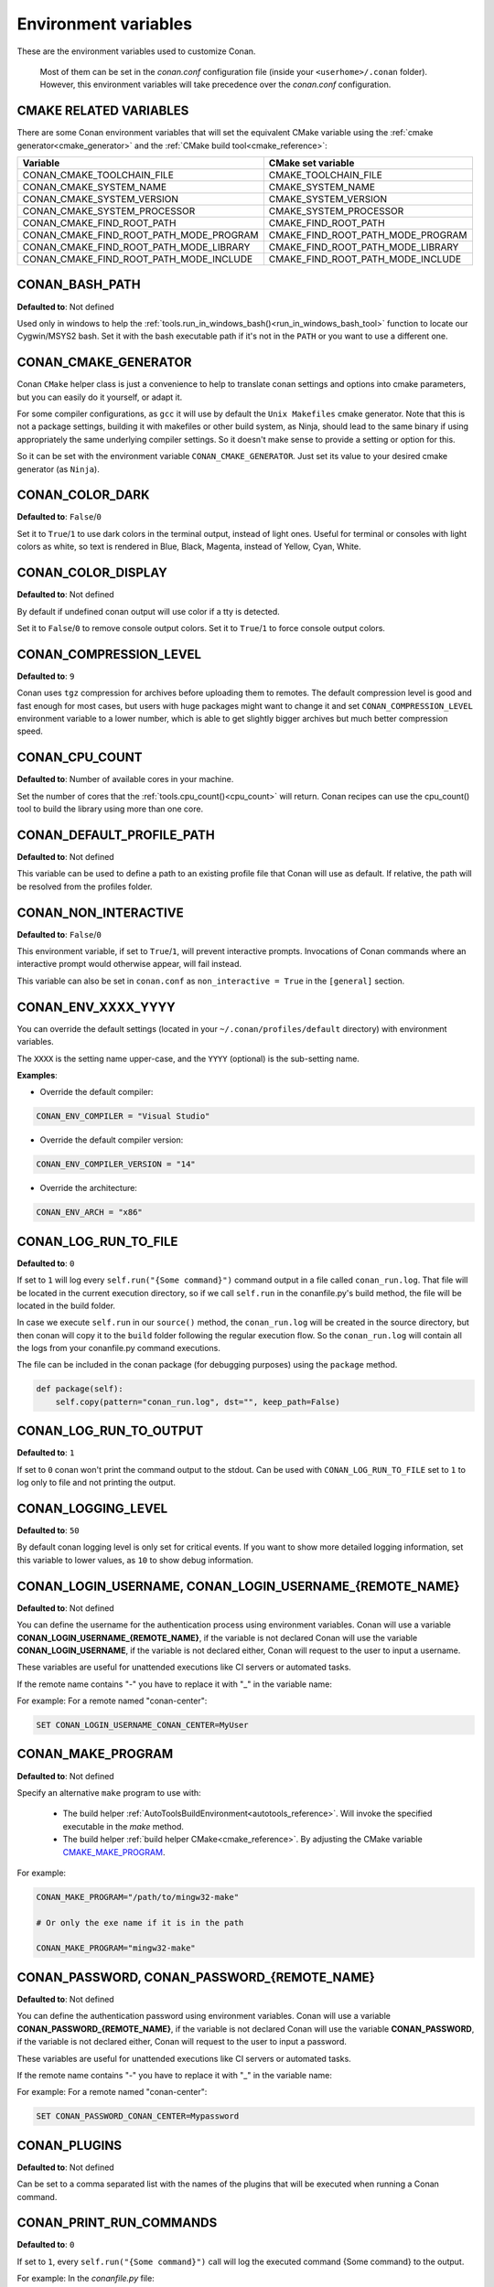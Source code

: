 .. _env_vars:

Environment variables
=====================

These are the environment variables used to customize Conan.

 Most of them can be set in the *conan.conf* configuration file (inside your ``<userhome>/.conan`` folder). However, this environment
 variables will take precedence over the *conan.conf* configuration.

.. _cmake_related_variables:

CMAKE RELATED VARIABLES
-----------------------

There are some Conan environment variables that will set the equivalent CMake variable using the :ref:`cmake generator<cmake_generator>` and
the :ref:`CMake build tool<cmake_reference>`:


+-----------------------------------------+------------------------------------------------------------------------------------------------+
| Variable                                | CMake set variable                                                                             |
+=========================================+================================================================================================+
| CONAN_CMAKE_TOOLCHAIN_FILE              | CMAKE_TOOLCHAIN_FILE                                                                           |
+-----------------------------------------+------------------------------------------------------------------------------------------------+
| CONAN_CMAKE_SYSTEM_NAME                 | CMAKE_SYSTEM_NAME                                                                              |
+-----------------------------------------+------------------------------------------------------------------------------------------------+
| CONAN_CMAKE_SYSTEM_VERSION              | CMAKE_SYSTEM_VERSION                                                                           |
+-----------------------------------------+------------------------------------------------------------------------------------------------+
| CONAN_CMAKE_SYSTEM_PROCESSOR            | CMAKE_SYSTEM_PROCESSOR                                                                         |
+-----------------------------------------+------------------------------------------------------------------------------------------------+
| CONAN_CMAKE_FIND_ROOT_PATH              | CMAKE_FIND_ROOT_PATH                                                                           |
+-----------------------------------------+------------------------------------------------------------------------------------------------+
| CONAN_CMAKE_FIND_ROOT_PATH_MODE_PROGRAM | CMAKE_FIND_ROOT_PATH_MODE_PROGRAM                                                              |
+-----------------------------------------+------------------------------------------------------------------------------------------------+
| CONAN_CMAKE_FIND_ROOT_PATH_MODE_LIBRARY | CMAKE_FIND_ROOT_PATH_MODE_LIBRARY                                                              |
+-----------------------------------------+------------------------------------------------------------------------------------------------+
| CONAN_CMAKE_FIND_ROOT_PATH_MODE_INCLUDE | CMAKE_FIND_ROOT_PATH_MODE_INCLUDE                                                              |
+-----------------------------------------+------------------------------------------------------------------------------------------------+

.. seealso::

    See `CMake cross building wiki <https://www.vtk.org/Wiki/CMake_Cross_Compiling>`_

.. _conan_bash_path_env:

CONAN_BASH_PATH
---------------

**Defaulted to**: Not defined

Used only in windows to help the :ref:`tools.run_in_windows_bash()<run_in_windows_bash_tool>` function
to locate our Cygwin/MSYS2 bash. Set it with the bash executable path if it's not in the ``PATH`` or you want to use a different one.

CONAN_CMAKE_GENERATOR
---------------------

Conan ``CMake`` helper class is just a convenience to help to translate conan
settings and options into cmake parameters, but you can easily do it yourself, or adapt it.

For some compiler configurations, as ``gcc`` it will use by default the ``Unix Makefiles``
cmake generator. Note that this is not a package settings, building it with makefiles or other
build system, as Ninja, should lead to the same binary if using appropriately the same
underlying compiler settings. So it doesn't make sense to provide a setting or option for this.

So it can be set with the environment variable ``CONAN_CMAKE_GENERATOR``. Just set its value 
to your desired cmake generator (as ``Ninja``).

CONAN_COLOR_DARK
----------------

**Defaulted to**: ``False``/``0``

Set it to ``True``/``1`` to use dark colors in the terminal output, instead of light ones.
Useful for terminal or consoles with light colors as white, so text is rendered in Blue, Black, Magenta,
instead of Yellow, Cyan, White.

CONAN_COLOR_DISPLAY
-------------------

**Defaulted to**: Not defined

By default if undefined conan output will use color if a tty is detected.

Set it to ``False``/``0`` to remove console output colors.
Set it to ``True``/``1`` to force console output colors.

CONAN_COMPRESSION_LEVEL
-----------------------

**Defaulted to**: ``9``

Conan uses ``tgz`` compression for archives before uploading them to remotes. The default compression
level is good and fast enough for most cases, but users with huge packages might want to change it and
set ``CONAN_COMPRESSION_LEVEL`` environment variable to a lower number, which is able to get slightly
bigger archives but much better compression speed.

CONAN_CPU_COUNT
---------------

**Defaulted to**: Number of available cores in your machine.

Set the number of cores that the :ref:`tools.cpu_count()<cpu_count>` will return.
Conan recipes can use the cpu_count() tool to build the library using more than one core.

CONAN_DEFAULT_PROFILE_PATH
--------------------------

**Defaulted to**: Not defined

This variable can be used to define a path to an existing profile file that Conan will use
as default. If relative, the path will be resolved from the profiles folder.

CONAN_NON_INTERACTIVE
---------------------

**Defaulted to**: ``False``/``0``

This environment variable, if set to ``True``/``1``, will prevent interactive prompts.
Invocations of Conan commands where an interactive prompt would otherwise appear, will fail instead.

This variable can also be set in ``conan.conf`` as ``non_interactive = True`` in the ``[general]``
section.


CONAN_ENV_XXXX_YYYY
-------------------

You can override the default settings (located in your ``~/.conan/profiles/default`` directory) with environment variables.

The ``XXXX`` is the setting name upper-case, and the ``YYYY`` (optional) is the sub-setting name.

**Examples**:

- Override the default compiler:

.. code-block:: bash

    CONAN_ENV_COMPILER = "Visual Studio"

- Override the default compiler version:

.. code-block:: bash

    CONAN_ENV_COMPILER_VERSION = "14"

- Override the architecture:

.. code-block:: bash

    CONAN_ENV_ARCH = "x86"

.. _conan_log_run_to_file:

CONAN_LOG_RUN_TO_FILE
---------------------

**Defaulted to**: ``0``

If set to ``1`` will log every ``self.run("{Some command}")`` command output in a file called ``conan_run.log``.
That file will be located in the current execution directory, so if we call ``self.run`` in the conanfile.py's build method, the file
will be located in the build folder.

In case we execute ``self.run`` in our ``source()`` method, the ``conan_run.log`` will be created in the source directory, but then conan will copy it
to the ``build`` folder following the regular execution flow. So the ``conan_run.log`` will contain all the logs from your conanfile.py command
executions.

The file can be included in the conan package (for debugging purposes) using the ``package`` method.

.. code-block:: python

        def package(self):
            self.copy(pattern="conan_run.log", dst="", keep_path=False)

CONAN_LOG_RUN_TO_OUTPUT
-----------------------

**Defaulted to**: ``1``

If set to ``0`` conan won't print the command output to the stdout.
Can be used with ``CONAN_LOG_RUN_TO_FILE`` set to ``1`` to log only to file and not printing the output.

CONAN_LOGGING_LEVEL
-------------------

**Defaulted to**: ``50``

By default conan logging level is only set for critical events. If you want
to show more detailed logging information, set this variable to lower values, as ``10`` to show
debug information.

CONAN_LOGIN_USERNAME, CONAN_LOGIN_USERNAME_{REMOTE_NAME}
--------------------------------------------------------

**Defaulted to**: Not defined

You can define the username for the authentication process using environment variables.
Conan will use a variable **CONAN_LOGIN_USERNAME_{REMOTE_NAME}**, if the variable is not
declared Conan will use the variable **CONAN_LOGIN_USERNAME**, if the variable is not declared either,
Conan will request to the user to input a username.

These variables are useful for unattended executions like CI servers or automated tasks.

If the remote name contains "-" you have to replace it with "_" in the variable name:

For example: For a remote named "conan-center":

.. code-block:: bash

    SET CONAN_LOGIN_USERNAME_CONAN_CENTER=MyUser

.. _conan_make_program:

CONAN_MAKE_PROGRAM
------------------

**Defaulted to**: Not defined

Specify an alternative ``make`` program to use with:

    - The build helper :ref:`AutoToolsBuildEnvironment<autotools_reference>`. Will invoke the specified executable in the `make` method.
    - The build helper :ref:`build helper CMake<cmake_reference>`. By adjusting the CMake variable `CMAKE_MAKE_PROGRAM <https://cmake.org/cmake/help/v3.0/variable/CMAKE_MAKE_PROGRAM.html>`_.

For example:

.. code-block:: bash

    CONAN_MAKE_PROGRAM="/path/to/mingw32-make"

    # Or only the exe name if it is in the path

    CONAN_MAKE_PROGRAM="mingw32-make"

CONAN_PASSWORD, CONAN_PASSWORD_{REMOTE_NAME}
--------------------------------------------

**Defaulted to**: Not defined

You can define the authentication password using environment variables.
Conan will use a variable **CONAN_PASSWORD_{REMOTE_NAME}**, if the variable is not
declared Conan will use the variable **CONAN_PASSWORD**, if the variable is not declared either,
Conan will request to the user to input a password.

These variables are useful for unattended executions like CI servers or automated tasks.

If the remote name contains "-" you have to replace it with "_" in the variable name:

For example: For a remote named "conan-center":

.. code-block:: bash

    SET CONAN_PASSWORD_CONAN_CENTER=Mypassword

CONAN_PLUGINS
-------------

**Defaulted to**: Not defined

Can be set to a comma separated list with the names of the plugins that will be executed when running a Conan command.

.. _conan_print_run_commands:

CONAN_PRINT_RUN_COMMANDS
------------------------

**Defaulted to**: ``0``

If set to ``1``, every ``self.run("{Some command}")`` call will log the executed command {Some command} to the output.

For example: In the `conanfile.py` file:

.. code-block:: python

    self.run("cd %s && %s ./configure" % (self.ZIP_FOLDER_NAME, env_line))

Will print to the output (stout and/or file):

.. code-block:: bash

    ----Running------
    > cd zlib-1.2.9 && env LIBS="" LDFLAGS=" -m64   $LDFLAGS" CFLAGS="-mstackrealign -fPIC $CFLAGS -m64  -s -DNDEBUG  " CPPFLAGS="$CPPFLAGS -m64  -s -DNDEBUG  " C_INCLUDE_PATH=$C_INCLUDE_PATH: CPLUS_INCLUDE_PATH=$CPLUS_INCLUDE_PATH: ./configure
    -----------------
    ...

CONAN_READ_ONLY_CACHE
---------------------

**Defaulted to**: Not defined

This environment variable if defined, will make the conan cache read-only. This could prevent
developers to accidentally edit some header of their dependencies while navigating code in their
IDEs.

This variable can also be set in ``conan.conf`` as ``read_only_cache = True`` in the ``[general]``
section.

The packages are made read-only in two points: when a package is built from sources, and when
a package is retrieved from a remote repository.

The packages are not modified for upload, so users should take that into consideration before
uploading packages, as they will be read-only and that could have other side-effects.

.. warning::

    It is not recommended to upload packages directly from developers machines with read-only mode as it could lead to inconsistencies.
    For better reproducibility we recommend that packages are created and uploaded by CI machines.

.. _conan_run_tests:

CONAN_RUN_TESTS
---------------

**Defaulted to**: Not defined (True/False if defined)

This environment variable (if defined) can be used in ``conanfile.py`` to enable/disable the tests for a library or
application.

It can be used as a convention variable and it's specially useful if a library has unit tests
and you are doing :ref:`cross building <cross_building>`, the target binary can't be executed in current
host machine building the package.

It can be defined in your profile files at ``~/.conan/profiles``

.. code-block:: python

    ...
    [env]
    CONAN_RUN_TESTS=False

or declared in command line when invoking :command:`conan install` to reduce the variable scope for conan execution

.. code-block:: bash

    $ conan install . -e CONAN_RUN_TEST=0

See how to retrieve the value with :ref:`tools.get_env() <tools_get_env>` and check a use case
with :ref:`a header only with unit tests recipe <header_only_unit_tests_tip>` while cross building.

See example of build method in ``conanfile.py`` to enable/disable running tests with CMake:

.. code-block:: python

    from conans import ConanFile, CMake, tools

    class HelloConan(ConanFile):
        name = "Hello"
        version = "0.1"

        def build(self):
            cmake = CMake(self)
            cmake.configure()
            cmake.build()
            if tools.get_env("CONAN_RUN_TESTS", True):
                cmake.test()

.. _env_var_conan_skip_vs_project_upgrade:

CONAN_SKIP_VS_PROJECTS_UPGRADE
------------------------------

**Defaulted to**: ``False``/``0``

When set to ``True``/``1``, the :ref:`build_sln_command<build_sln_command>`, the :ref:`msvc_build_command<msvc_build_command>`
and the :ref:`MSBuild()<msbuild>` build helper, will not call ``devenv`` command to upgrade the ``sln`` project, irrespective of
the ``upgrade_project`` parameter value.

CONAN_SYSREQUIRES_MODE
----------------------

**Defaulted to**: ``enabled`` allowed values ``enabled``/``verify``/``disabled``

This environment variable controls whether system packages should be installed into the system
via ``SystemPackageTool`` helper, typically used in :ref:`method_system_requirements`.

See values behavior:

    - ``enabled``: Default value and any call to install method of ``SystemPackageTool`` helper should modify
      the system packages.
    - ``verify``: Display a report of system packages to be installed and abort with exception.
      Useful if you don't want to allow conan to modify your system but you want to get a report of
      packages to be installed.
    - ``disabled``: Display a report of system packages that should be installed but continue the conan execution and
      doesn't install any package in your system. Useful if you want to keep manual control of these dependencies,
      for example in your development environment.

CONAN_SYSREQUIRES_SUDO
----------------------

**Defaulted to**: ``True``/``1``

This environment variable controls whether ``sudo`` is used for installing apt, yum, etc. system
packages via ``SystemPackageTool`` helper, typically used in ``system_requirements()``.
By default when the environment variable does not exist, "True" is assumed, and ``sudo`` is
automatically prefixed in front of package management commands.  If you set this to "False" or "0"
``sudo`` will not be prefixed in front of the commands, however installation or updates of some
packages may fail due to a lack of privilege, depending on the user account Conan is running under.

CONAN_TEMP_TEST_FOLDER
----------------------

**Defaulted to**: ``False``/``0``

Activating this variable will make build folder of *test_package* to be created in the temporary folder of your machine.

.. _conan_trace_file:

CONAN_TRACE_FILE
----------------

**Defaulted to**: Not defined

If you want extra logging information about your conan command executions, you can enable it by setting the ``CONAN_TRACE_FILE`` environment variable.
Set it with an absolute path to a file.

.. code-block:: bash

    export CONAN_TRACE_FILE=/tmp/conan_trace.log

When the conan command is executed, some traces will be appended to the specified file. 
Each line contains a JSON object. The ``_action`` field contains the action type, like ``COMMAND`` for command executions, 
``EXCEPTION`` for errors and ``REST_API_CALL`` for HTTP calls to a remote.

The logger will append the traces until the ``CONAN_TRACE_FILE`` variable is unset or pointed to a different file.

.. seealso::

    Read more here: :ref:`logging_and_debugging` 

CONAN_USER, CONAN_CHANNEL
-------------------------

Environment variables commonly used in ``test_package`` conanfiles, to allow package creation for
different users and channel without modifying the code. They are also the environment variables
that will be checked when using ``self.user`` or ``self.channel`` in ``conanfile.py`` package recipes
in user space, where a user/channel has not been assigned yet (it is assigned when exported in the local cache).

.. seealso::

    Read more about it in :ref:`user_channel`

CONAN_USER_HOME
---------------

**Defaulted to**: Not defined

Allows defining a custom conan cache directory. Can be useful for concurrent builds under different
users in CI, to retrieve and store per-project specific dependencies (useful for deployment, for example).

.. seealso::

    Read more about it in :ref:`custom_cache`

CONAN_USER_HOME_SHORT
---------------------

**Defaulted to**: Not defined

Specify the base folder to be used with the :ref:`short paths<short_paths_reference>` feature. When not specified, the packages
marked as `short_paths` will be stored in the ``C:\.conan`` (or the current drive letter).

If set to ``None``, it will disable the `short_paths` feature in Windows for modern Windows that enable long paths at the system level.


CONAN_USE_ALWAYS_SHORT_PATHS
----------------------------

**Defaulted to**: Not defined

If defined to ``True`` or ``1``, every package will be stored in the *short paths directory* resolved
by Conan after evaluating ``CONAN_USER_HOME_SHORT`` variable (see above). This variable, therefore,
overrides the value defined in recipes for the attribute :ref:`short paths<short_paths_reference>`.


CONAN_VERBOSE_TRACEBACK
-----------------------

**Defaulted to**: ``0``

When an error is raised in a recipe or even in the conan code base, if set to ``1`` it will show the complete traceback to ease the debugging.

CONAN_VS_INSTALLATION_PREFERENCE
--------------------------------

**Defaulted to**: ``Enterprise, Professional, Community, BuildTools``

This environment variables defines the order of preference when searching for a Visual installation product. This would affect every tool
that uses ``tools.vs_installation_path()`` and will search in the order indicated.

For example:

.. code-block:: bash

    set CONAN_VS_INSTALLATION_PREFERENCE=Enterprise, Professional, Community, BuildTools

It can also be used to fix the type of installation you want to use indicating just one product type:

.. code-block:: bash

    set CONAN_VS_INSTALLATION_PREFERENCE=BuildTools
